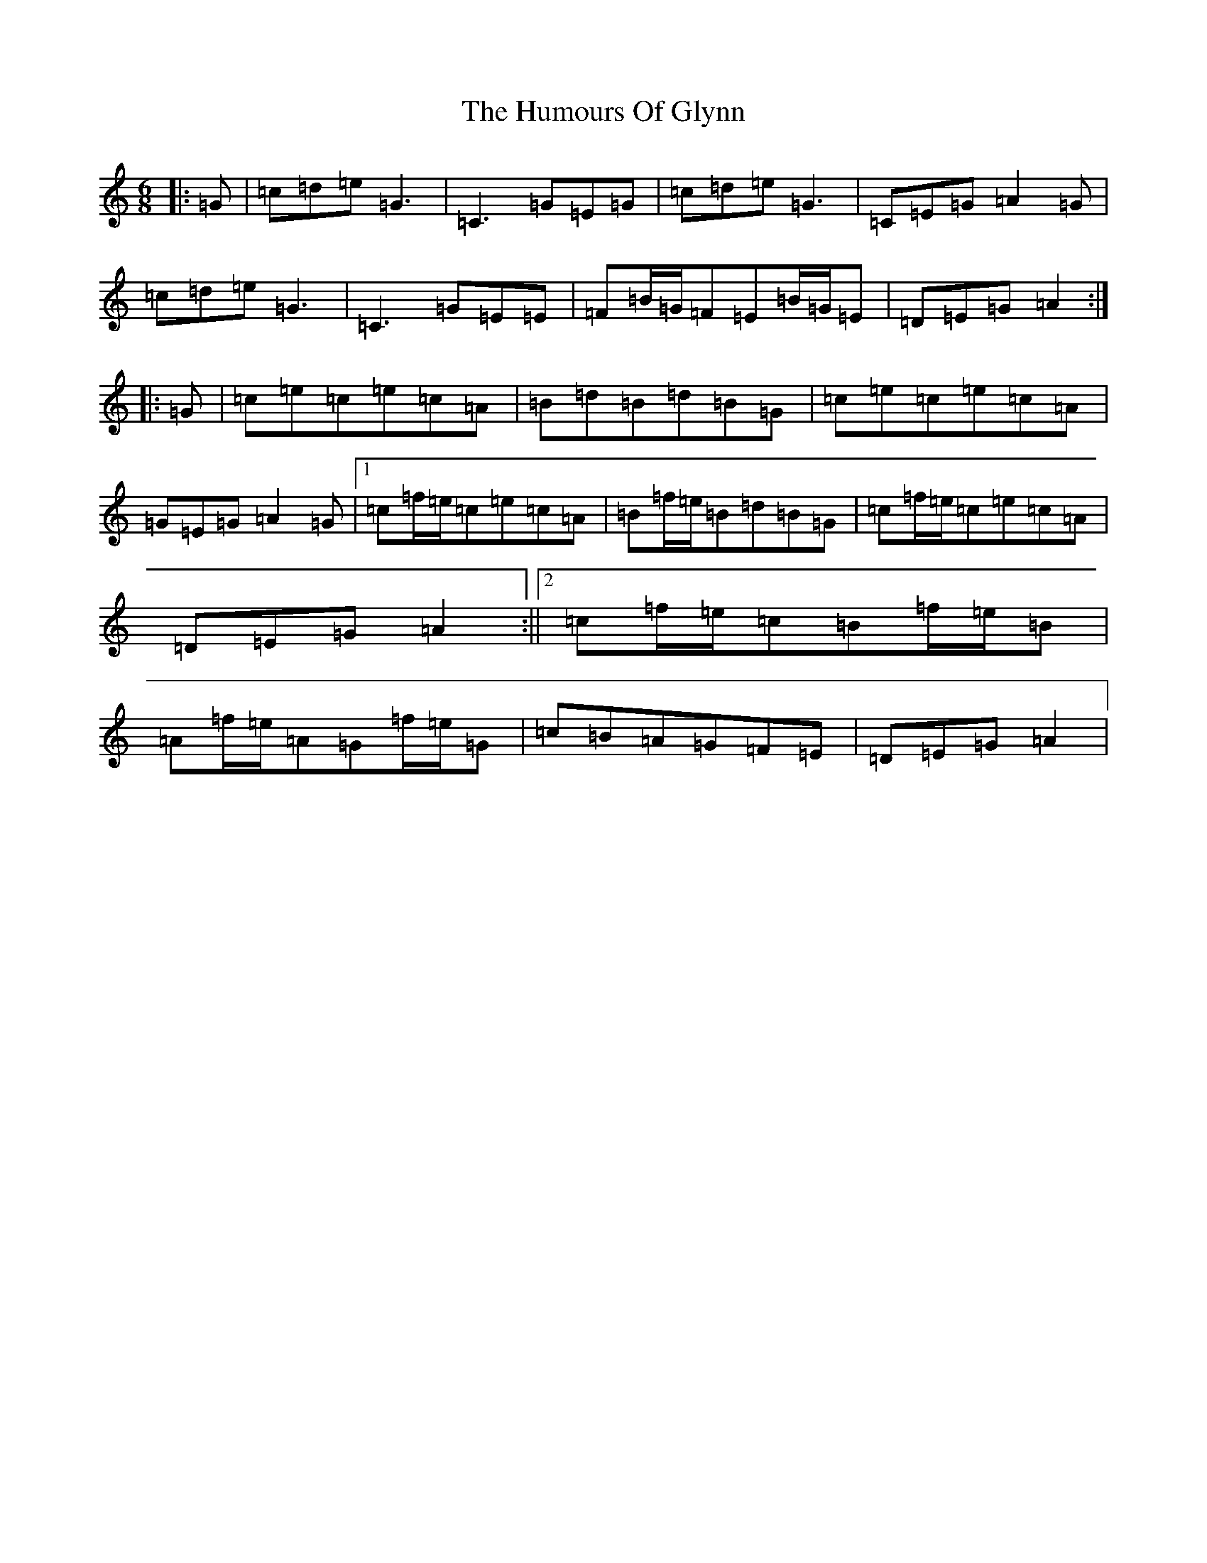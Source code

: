 X: 9515
T: Humours Of Glynn, The
S: https://thesession.org/tunes/9023#setting25159
R: jig
M:6/8
L:1/8
K: C Major
|:=G|=c=d=e=G3|=C3=G=E=G|=c=d=e=G3|=C=E=G=A2=G|=c=d=e=G3|=C3=G=E=E|=F=B/2=G/2=F=E=B/2=G/2=E|=D=E=G=A2:||:=G|=c=e=c=e=c=A|=B=d=B=d=B=G|=c=e=c=e=c=A|=G=E=G=A2=G|1=c=f/2=e/2=c=e=c=A|=B=f/2=e/2=B=d=B=G|=c=f/2=e/2=c=e=c=A|=D=E=G=A2:||2=c=f/2=e/2=c=B=f/2=e/2=B|=A=f/2=e/2=A=G=f/2=e/2=G|=c=B=A=G=F=E|=D=E=G=A2|